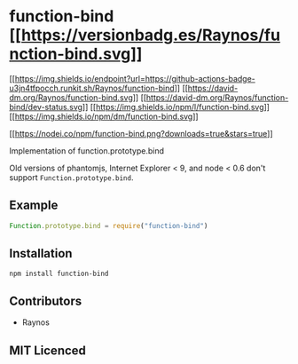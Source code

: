* function-bind [[https://npmjs.org/package/function-bind][[[https://versionbadg.es/Raynos/function-bind.svg]]]]
:PROPERTIES:
:CUSTOM_ID: function-bind-version-badgenpm-version-svgpackage-url
:END:
[[https://github.com/Raynos/function-bind/actions][[[https://img.shields.io/endpoint?url=https://github-actions-badge-u3jn4tfpocch.runkit.sh/Raynos/function-bind]]]]
[[https://david-dm.org/Raynos/function-bind][[[https://david-dm.org/Raynos/function-bind.svg]]]]
[[https://david-dm.org/Raynos/function-bind#info=devDependencies][[[https://david-dm.org/Raynos/function-bind/dev-status.svg]]]]
[[file:LICENSE][[[https://img.shields.io/npm/l/function-bind.svg]]]]
[[https://npm-stat.com/charts.html?package=function-bind][[[https://img.shields.io/npm/dm/function-bind.svg]]]]

[[https://npmjs.org/package/function-bind][[[https://nodei.co/npm/function-bind.png?downloads=true&stars=true]]]]

Implementation of function.prototype.bind

Old versions of phantomjs, Internet Explorer < 9, and node < 0.6 don't
support =Function.prototype.bind=.

** Example
:PROPERTIES:
:CUSTOM_ID: example
:END:
#+begin_src js
Function.prototype.bind = require("function-bind")
#+end_src

** Installation
:PROPERTIES:
:CUSTOM_ID: installation
:END:
=npm install function-bind=

** Contributors
:PROPERTIES:
:CUSTOM_ID: contributors
:END:
- Raynos

** MIT Licenced
:PROPERTIES:
:CUSTOM_ID: mit-licenced
:END:
